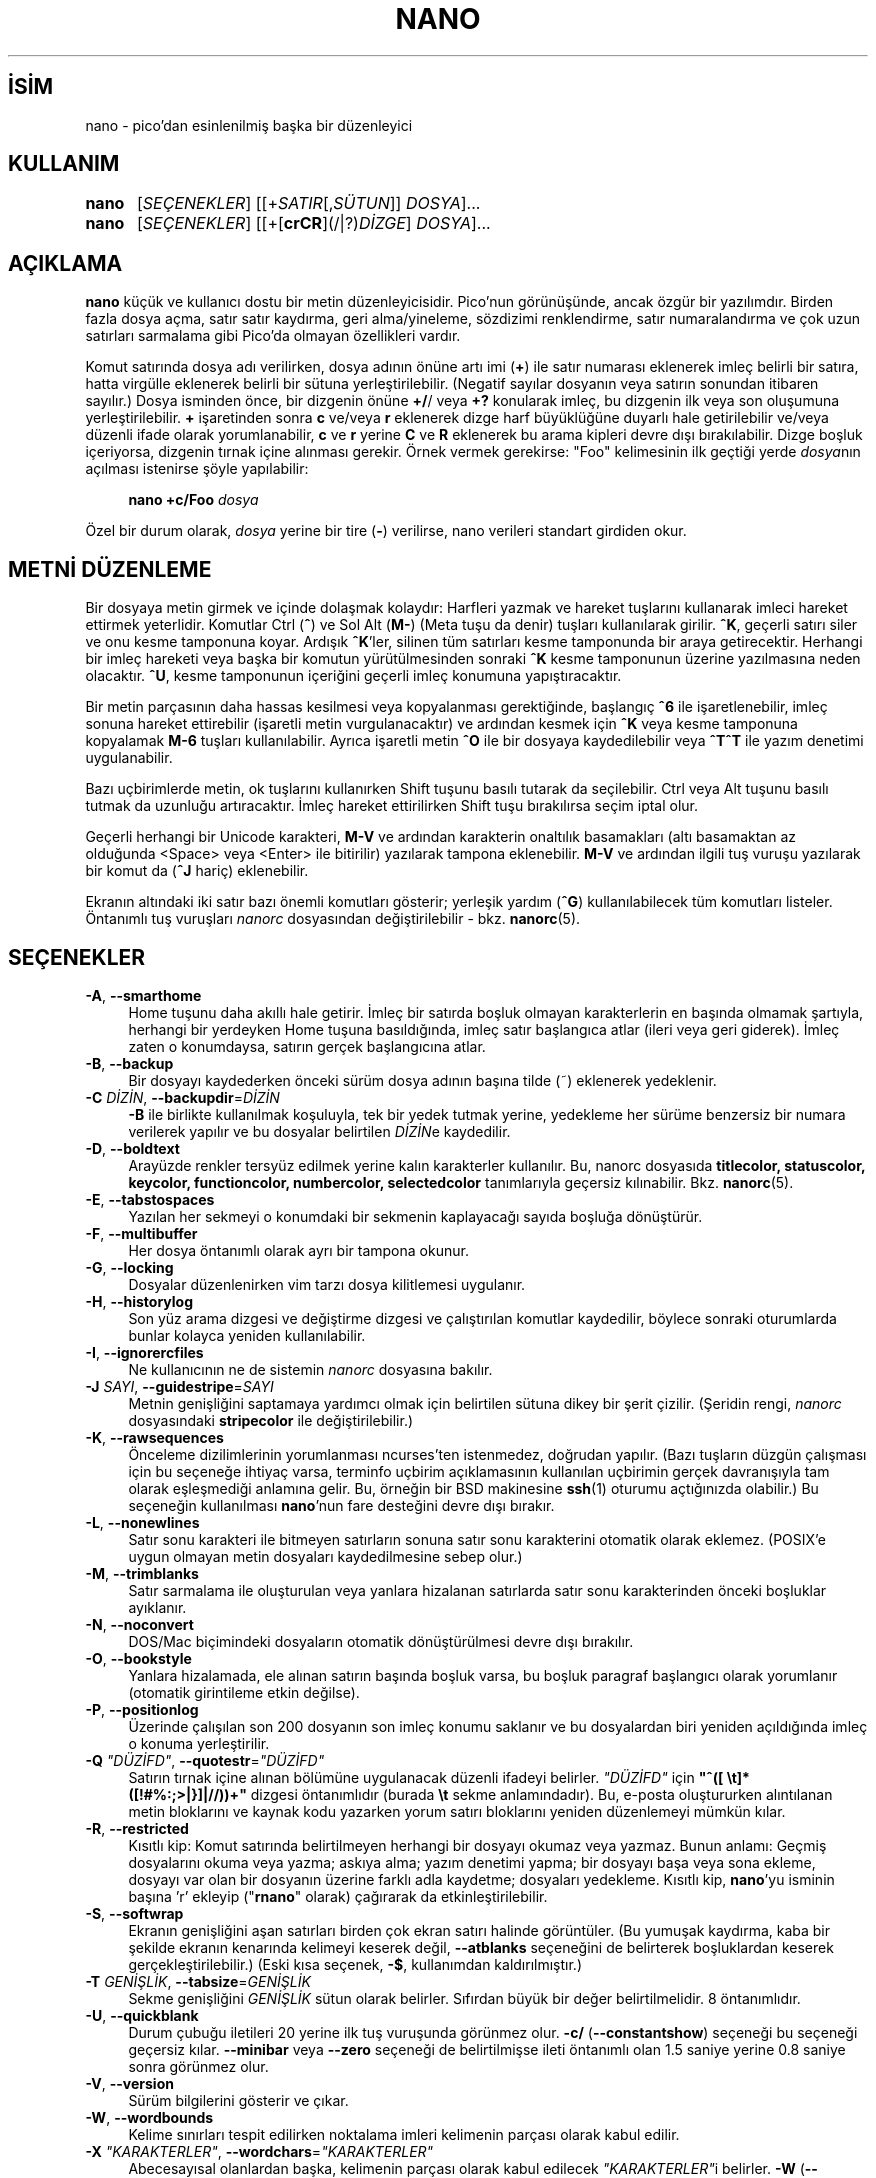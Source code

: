 .ig
 * Bu kılavuz sayfası Türkçe Linux Belgelendirme Projesi (TLBP) tarafından
 * XML belgelerden derlenmiş olup manpages-tr paketinin parçasıdır:
 * https://github.com/TLBP/manpages-tr
 *
 * Özgün Belgenin Lisans ve Telif Hakkı bilgileri:
 *
 * Copyright (C) 1999-2011, 2013-2022 Free Software Foundation, Inc.
 *
 * The GNU General Public License, as published by the Free Software
 * Foundation, version 3 or (at your option) any later version.  You
 * should have received a copy of the GNU General Public License
 * along with this program.  If not, see
 * <https://www.gnu.org/licenses>.
..
.\" Derlenme zamanı: 2023-01-21T21:03:30+03:00
.TH "NANO" 1 "Kasım 2022" "nano 7.0" "Kullanıcı Komutları"
.\" Sözcükleri ilgisiz yerlerden bölme (disable hyphenation)
.nh
.\" Sözcükleri yayma, sadece sola yanaştır (disable justification)
.ad l
.PD 0
.SH İSİM
nano - pico’dan esinlenilmiş başka bir düzenleyici
.SH KULLANIM
.IP \fBnano\fR 5
[\fISEÇENEKLER\fR] [[+\fISATIR\fR[,\fISÜTUN\fR]] \fIDOSYA\fR]...
.IP \fBnano\fR 5
[\fISEÇENEKLER\fR] [[+[\fBcrCR\fR](/|?)\fIDİZGE\fR] \fIDOSYA\fR]...
.sp
.PP
.sp
.SH "AÇIKLAMA"
\fBnano\fR küçük ve kullanıcı dostu bir metin düzenleyicisidir. Pico’nun görünüşünde, ancak özgür bir yazılımdır. Birden fazla dosya açma, satır satır kaydırma, geri alma/yineleme, sözdizimi renklendirme, satır numaralandırma ve çok uzun satırları sarmalama gibi Pico’da olmayan özellikleri vardır.
.sp
Komut satırında dosya adı verilirken, dosya adının önüne artı imi (\fB+\fR) ile satır numarası eklenerek imleç belirli bir satıra, hatta virgülle eklenerek belirli bir sütuna yerleştirilebilir. (Negatif sayılar dosyanın veya satırın sonundan itibaren sayılır.) Dosya isminden önce, bir dizgenin önüne \fB+/\fR/ veya \fB+?\fR konularak imleç, bu dizgenin ilk veya son oluşumuna yerleştirilebilir. \fB+\fR işaretinden sonra \fBc\fR ve/veya \fBr\fR eklenerek dizge harf büyüklüğüne duyarlı hale getirilebilir ve/veya düzenli ifade olarak yorumlanabilir, \fBc\fR ve \fBr\fR yerine \fBC\fR ve \fBR\fR eklenerek bu arama kipleri devre dışı bırakılabilir. Dizge boşluk içeriyorsa, dizgenin tırnak içine alınması gerekir. Örnek vermek gerekirse: "Foo" kelimesinin ilk geçtiği yerde \fIdosya\fRnın açılması istenirse şöyle yapılabilir:
.sp
.RS 4
.nf
\fBnano +c/Foo\fR \fIdosya\fR
.fi
.sp
.RE
Özel bir durum olarak, \fIdosya\fR yerine bir tire (\fB-\fR) verilirse, nano verileri standart girdiden okur.
.sp
.SH "METNİ DÜZENLEME"
Bir dosyaya metin girmek ve içinde dolaşmak kolaydır: Harfleri yazmak ve hareket tuşlarını kullanarak imleci hareket ettirmek yeterlidir. Komutlar Ctrl (\fB^\fR) ve Sol Alt (\fBM-\fR) (Meta tuşu da denir) tuşları kullanılarak girilir. \fB^K\fR, geçerli satırı siler ve onu kesme tamponuna koyar. Ardışık \fB^K\fR’ler, silinen tüm satırları kesme tamponunda bir araya getirecektir. Herhangi bir imleç hareketi veya başka bir komutun yürütülmesinden sonraki \fB^K\fR kesme tamponunun üzerine yazılmasına neden olacaktır. \fB^U\fR, kesme tamponunun içeriğini geçerli imleç konumuna yapıştıracaktır.
.sp
Bir metin parçasının daha hassas kesilmesi veya kopyalanması gerektiğinde, başlangıç \fB^6\fR ile işaretlenebilir, imleç sonuna hareket ettirebilir (işaretli metin vurgulanacaktır) ve ardından kesmek için \fB^K\fR veya kesme tamponuna kopyalamak \fBM-6\fR tuşları kullanılabilir. Ayrıca işaretli metin \fB^O\fR ile bir dosyaya kaydedilebilir veya \fB^T^T\fR ile yazım denetimi uygulanabilir.
.sp
Bazı uçbirimlerde metin, ok tuşlarını kullanırken Shift tuşunu basılı tutarak da seçilebilir. Ctrl veya Alt tuşunu basılı tutmak da uzunluğu artıracaktır. İmleç hareket ettirilirken Shift tuşu bırakılırsa seçim iptal olur.
.sp
Geçerli herhangi bir Unicode karakteri, \fBM-V\fR ve ardından karakterin onaltılık basamakları (altı basamaktan az olduğunda <Space> veya <Enter> ile bitirilir) yazılarak tampona eklenebilir. \fBM-V\fR ve ardından ilgili tuş vuruşu yazılarak bir komut da (\fB^J\fR hariç) eklenebilir.
.sp
Ekranın altındaki iki satır bazı önemli komutları gösterir; yerleşik yardım (\fB^G\fR) kullanılabilecek tüm komutları listeler. Öntanımlı tuş vuruşları \fInanorc\fR dosyasından değiştirilebilir - bkz. \fBnanorc\fR(5).
.sp
.SH "SEÇENEKLER"
.TP 4
\fB-A\fR, \fB--smarthome\fR
Home tuşunu daha akıllı hale getirir. İmleç bir satırda boşluk olmayan karakterlerin en başında olmamak şartıyla, herhangi bir yerdeyken Home tuşuna basıldığında, imleç satır başlangıca atlar (ileri veya geri giderek). İmleç zaten o konumdaysa, satırın gerçek başlangıcına atlar.
.sp
.TP 4
\fB-B\fR, \fB--backup\fR
Bir dosyayı kaydederken önceki sürüm dosya adının başına tilde (~) eklenerek yedeklenir.
.sp
.TP 4
\fB-C\fR \fIDİZİN\fR, \fB--backupdir\fR=\fIDİZİN\fR
\fB-B\fR ile birlikte kullanılmak koşuluyla, tek bir yedek tutmak yerine, yedekleme her sürüme benzersiz bir numara verilerek yapılır ve bu dosyalar belirtilen \fIDİZİN\fRe kaydedilir.
.sp
.TP 4
\fB-D\fR, \fB--boldtext\fR
Arayüzde renkler tersyüz edilmek yerine kalın karakterler kullanılır. Bu, nanorc dosyasıda \fBtitlecolor, statuscolor, keycolor, functioncolor, numbercolor, selectedcolor\fR tanımlarıyla geçersiz kılınabilir. Bkz. \fBnanorc\fR(5).
.sp
.TP 4
\fB-E\fR, \fB--tabstospaces\fR
Yazılan her sekmeyi o konumdaki bir sekmenin kaplayacağı sayıda boşluğa dönüştürür.
.sp
.TP 4
\fB-F\fR, \fB--multibuffer\fR
Her dosya öntanımlı olarak ayrı bir tampona okunur.
.sp
.TP 4
\fB-G\fR, \fB--locking\fR
Dosyalar düzenlenirken vim tarzı dosya kilitlemesi uygulanır.
.sp
.TP 4
\fB-H\fR, \fB--historylog\fR
Son yüz arama dizgesi ve değiştirme dizgesi ve çalıştırılan komutlar kaydedilir, böylece sonraki oturumlarda bunlar kolayca yeniden kullanılabilir.
.sp
.TP 4
\fB-I\fR, \fB--ignorercfiles\fR
Ne kullanıcının ne de sistemin \fInanorc\fR dosyasına bakılır.
.sp
.TP 4
\fB-J\fR \fISAYI\fR, \fB--guidestripe\fR=\fISAYI\fR
Metnin genişliğini saptamaya yardımcı olmak için belirtilen sütuna dikey bir şerit çizilir. (Şeridin rengi, \fInanorc\fR dosyasındaki \fBstripecolor\fR ile değiştirilebilir.)
.sp
.TP 4
\fB-K\fR, \fB--rawsequences\fR
Önceleme dizilimlerinin yorumlanması ncurses’ten istenmedez, doğrudan yapılır. (Bazı tuşların düzgün çalışması için bu seçeneğe ihtiyaç varsa, terminfo uçbirim açıklamasının kullanılan uçbirimin gerçek davranışıyla tam olarak eşleşmediği anlamına gelir. Bu, örneğin bir BSD makinesine \fBssh\fR(1) oturumu açtığınızda olabilir.) Bu seçeneğin kullanılması \fBnano\fR’nun fare desteğini devre dışı bırakır.
.sp
.TP 4
\fB-L\fR, \fB--nonewlines\fR
Satır sonu karakteri ile bitmeyen satırların sonuna satır sonu karakterini otomatik olarak eklemez. (POSIX’e uygun olmayan metin dosyaları kaydedilmesine sebep olur.)
.sp
.TP 4
\fB-M\fR, \fB--trimblanks\fR
Satır sarmalama ile oluşturulan veya yanlara hizalanan satırlarda satır sonu karakterinden önceki boşluklar ayıklanır.
.sp
.TP 4
\fB-N\fR, \fB--noconvert\fR
DOS/Mac biçimindeki dosyaların otomatik dönüştürülmesi devre dışı bırakılır.
.sp
.TP 4
\fB-O\fR, \fB--bookstyle\fR
Yanlara hizalamada, ele alınan satırın başında boşluk varsa, bu boşluk paragraf başlangıcı olarak yorumlanır (otomatik girintileme etkin değilse).
.sp
.TP 4
\fB-P\fR, \fB--positionlog\fR
Üzerinde çalışılan son 200 dosyanın son imleç konumu saklanır ve bu dosyalardan biri yeniden açıldığında imleç o konuma yerleştirilir.
.sp
.TP 4
\fB-Q\fR \fI"DÜZİFD"\fR, \fB--quotestr\fR=\fI"DÜZİFD"\fR
Satırın tırnak içine alınan bölümüne uygulanacak düzenli ifadeyi belirler. \fI"DÜZİFD"\fR için \fB"^([ \\t]*([!#%:;>|}]|//))+"\fR dizgesi öntanımlıdır (burada \fB\\t\fR sekme anlamındadır). Bu, e-posta oluştururken alıntılanan metin bloklarını ve kaynak kodu yazarken yorum satırı bloklarını yeniden düzenlemeyi mümkün kılar.
.sp
.TP 4
\fB-R\fR, \fB--restricted\fR
Kısıtlı kip: Komut satırında belirtilmeyen herhangi bir dosyayı okumaz veya yazmaz. Bunun anlamı: Geçmiş dosyalarını okuma veya yazma; askıya alma; yazım denetimi yapma; bir dosyayı başa veya sona ekleme, dosyayı var olan bir dosyanın üzerine farklı adla kaydetme; dosyaları yedekleme. Kısıtlı kip, \fBnano\fR’yu isminin başına ’r’ ekleyip ("\fBrnano\fR" olarak) çağırarak da etkinleştirilebilir.
.sp
.TP 4
\fB-S\fR, \fB--softwrap\fR
Ekranın genişliğini aşan satırları birden çok ekran satırı halinde görüntüler. (Bu yumuşak kaydırma, kaba bir şekilde ekranın kenarında kelimeyi keserek değil, \fB--atblanks\fR seçeneğini de belirterek boşluklardan keserek gerçekleştirilebilir.) (Eski kısa seçenek, \fB-$\fR, kullanımdan kaldırılmıştır.)
.sp
.TP 4
\fB-T\fR \fIGENİŞLİK\fR, \fB--tabsize\fR=\fIGENİŞLİK\fR
Sekme genişliğini \fIGENİŞLİK\fR sütun olarak belirler. Sıfırdan büyük bir değer belirtilmelidir. 8 öntanımlıdır.
.sp
.TP 4
\fB-U\fR, \fB--quickblank\fR
Durum çubuğu iletileri 20 yerine ilk tuş vuruşunda görünmez olur. \fB-c/\fR (\fB--constantshow\fR) seçeneği bu seçeneği geçersiz kılar. \fB--minibar\fR veya \fB--zero\fR seçeneği de belirtilmişse ileti öntanımlı olan 1.5 saniye yerine 0.8 saniye sonra görünmez olur.
.sp
.TP 4
\fB-V\fR, \fB--version\fR
Sürüm bilgilerini gösterir ve çıkar.
.sp
.TP 4
\fB-W\fR, \fB--wordbounds\fR
Kelime sınırları tespit edilirken noktalama imleri kelimenin parçası olarak kabul edilir.
.sp
.TP 4
\fB-X\fR \fI"KARAKTERLER"\fR, \fB--wordchars\fR=\fI"KARAKTERLER"\fR
Abecesayısal olanlardan başka, kelimenin parçası olarak kabul edilecek \fI"KARAKTERLER"\fRi belirler. \fB-W\fR (\fB--wordbounds\fR) seçeneğiyle çeliştiğinden komut satırında ikisi de belirtilmişse en sağdaki etkin olur.
.sp
.TP 4
\fB-Y\fR \fIİSİM\fR, \fB--syntax\fR=\fIİSİM\fR
\fInanorc\fR dosyalarında tanımlananlar arasından, kullanılacak vurgulamanın adını belirler.
.sp
.TP 4
\fB-Z\fR, \fB--zap\fR
Değiştirilmemiş Geri Al veya Sil’in tek bir karakter yerine işaretli bölgeyi kesme tamponunu etkilemeden silmesine izin verir.
.sp
.TP 4
\fB-a\fR, \fB--atblanks\fR
Yumuşak satır sarmalama yapılırken satır, tam ekran kenarından değil, en yakın boşluktan kesilir.
.sp
.TP 4
\fB-b\fR, \fB--breaklonglines\fR
Ekran kenarını aşan satırlara kesin satır sarmalaması uygulanır (Sarmalanan kısım önceki satırın devamı değil, yeni bir satır haline gelir). \fB-w\fR (\fB--nowrap\fR) seçeneğinin zıddı olup komut satırında ikisi de belirtilmişse en sağdaki etkin olur.
.sp
.TP 4
\fB-c\fR, \fB--constantshow\fR
Durum çubuğunda imleç konumu sürekli olarak gösterilir. \fB-U\fR (\fB--quickblank\fR) seçeneği ile geçersiz kılınır.
.sp
.TP 4
\fB-d\fR, \fB--rebinddelete\fR
Silme ve geri silme tuşlarının düzgün çalışmasını sağlar. Sistemde bu iki tuş bir diğeri gibi davranıyorsa bu seçenek bunu düzeltmek için kullanılabilir.
.sp
.TP 4
\fB-e\fR, \fB--emptyline\fR
Başlık çubuğunun altındaki satır kullanılmayıp boş bırakılır.
.sp
.TP 4
\fB-f\fR \fIDOSYA\fR, \fB--rcfile\fR=\fIDOSYA\fR
Sistem ve kullanıcı \fInanorc\fR dosyaları yerine yalnızca belirtilen \fIDOSYA\fR okunur.
.sp
.TP 4
\fB-g\fR, \fB--showcursor\fR
İmleci dosya tarayıcısında (vurgulanan öğeye koyarak) ve yardım görüntüleyicide görünür yapar. Kabartma uçbirim kullanıcıları ve görme bozukluğu olan kişiler için kullanışlıdır.
.sp
.TP 4
\fB-h\fR, \fB--help\fR
Komut satırı seçeneklerinin kısa bir özetini basar ve çıkar.
.sp
.TP 4
\fB-i\fR, \fB--autoindent\fR
Yeni oluşturulan satırı, önceki satırla (veya önceki satır bir paragrafın başlangıcıysa sonraki satırla) aynı sayıda sekme ve/veya boşlukla otomatik olarak girintiler.
.sp
.TP 4
\fB-j\fR, \fB--jumpyscrolling\fR
Tampon içeriğini satır satır değil yarım ekranlık parçalar halinde kaydırır.
.sp
.TP 4
\fB-k\fR, \fB--cutfromcursor\fR
’Metni Kes’ komutu (normalde \fB^K\fR), satırı satır başlangıcından itibaren değil, geçerli imleç konumundan itibaren keser.
.sp
.TP 4
\fB-l\fR, \fB--linenumbers\fR
Metin alanının solunda (çapalı satırlar için kenar boşluğunda bulunan imin sağında) satır numaralarını gösterir.
.sp
.TP 4
\fB-m\fR, \fB--mouse\fR
Sistemde varsa fare desteği etkinleştirilir. Etkinleştirildiğinde, imleci yerleştirmek, başlangıcı işaretlemek (çift tıklama ile) ve komutları çalıştırmak için fare tıklamaları kullanılabilir. Fare, X Pencere Sisteminde ve gpm çalışırken konsolda çalışacaktır. Shift tuşu basılıyken sürükleme ile metin hala seçilebilir.
.sp
.TP 4
\fB-n\fR, \fB--noread\fR
Komut satırında verilen herhangi bir isme yeni bir dosya gibi davranılır. Bu, \fBnano\fR’nun isimli borulara yazabilmesini sağlar: boş bir tamponla başlar ve kullanıcı "dosyayı" kaydettiğinde boruya yazar. Bu şekilde \fBnano\fR, hassas verileri diske yazmak zorunda kalmadan, örneğin \fBgpg\fR(1) ile birlikte bir düzenleyici olarak kullanılabilir.
.sp
.TP 4
\fB-o\fR \fIDİZİN\fR, \fB--operatingdir\fR=\fIDİZİN\fR
Çalışma \fIDİZİN\fRini belirler. \fBnano\fR’nun \fBchroot\fR(8)’a benzer şeyler yapmasına sebep olur.
.sp
.TP 4
\fB-p\fR, \fB--preserve\fR
Uçbirim tarafından yakalanmaları için XON ve XOFF dizilerini (\fB^Q\fR ve \fB^S\fR) korur.
.sp
.TP 4
\fB-q\fR, \fB--indicator\fR
Düzenleme penceresinin sağ tarafında bir "kaydırma çubuğu" görüntüler. Görüntülenen alanının tampondaki konumunu ve tamponun ne kadarını kapladığını gösterir.
.sp
.TP 4
\fB-r\fR \fISAYI\fR, \fB--fill\fR=\fISAYI\fR
Yanlara hizalama ve otomatik kesin sarmalama için hedef genişliği \fISAYI\fR sütun olarak belirler. Değer sıfır veya sıfırdan küçükse ve ekran yeniden boyutlandırılırsa, "ekran genişliği eksi \fISAYI\fR" sütundan sarmalama yapılır. Böylece ekran yeniden boyutlandırıldığında sarmalama genişliğinin ekran genişliğine göre değişmesi sağlanır. Öntanımlı değer -8’dir.
.sp
.TP 4
\fB-s\fR "\fIUYGULAMA\fR [\fIBĞMSZDEĞİŞKEN\fR ...]", \fB--speller\fR="\fIUYGULAMA\fR [\fIBĞMSZDEĞİŞKEN\fR ...]"
Yazım denetimi ve düzeltimi yapmak için, \fBhunspell\fR(1) veya \fBspell\fR(1)’i çağıran yerleşik düzelticiyi kullanmak yerine komut satırı ile birlikte belirtilen \fIUYGULAMA\fR kullanılır.
.sp
.TP 4
\fB-t\fR, \fB--saveonexit\fR
Değişmiş tamponu kullanıcıya sormadan kaydeder (\fB^X\fR ile çıkarken).
.sp
.TP 4
\fB-u\fR, \fB--unix\fR
Bir dosyayı öntanımlı olarak Unix biçiminde kaydeder. Bu, \fBnano\fR’nun öntanımlı olan bir dosyayı olduğu gibi kaydetme davranışını geçersiz kılar. (Bu seçeneğin \fB--noconvert\fR ile birlikte kullanıldığında hiçbir etkisi olmaz.)
.sp
.TP 4
\fB-v\fR, \fB--view\fR
Yalnızca dosyayı görüntüler ve düzenlemeye izin vermez: salt okunur kip. Bu kip, \fB--restricted\fR belirtilmediği sürece, kullanıcının diğer dosyaları da görüntüleme için açmasına olanak tanır.
.sp
.TP 4
\fB-w\fR, \fB--nowrap\fR
Geçerli satırı aşırı uzadığında otomatik olarak sarmalamaz. Bu öntanımlıdır. Bu seçenek \fB-b\fR (\fB--breaklonglines\fR) seçeneğinin zıddı olup komut satırında ikisi de belirtilmişse en sağdaki etkin olur.
.sp
.TP 4
\fB-x\fR, \fB--nohelp\fR
Ekranın altındaki iki yardım satırı gösterilmez.
.sp
.TP 4
\fB-y\fR, \fB--afterends\fR
Ctrl+Right ve Ctrl+Delete kelimelerin başında değil sonunda durur.
.sp
.TP 4
\fB-%\fR, \fB--stateflags\fR
Bazı durum bayraklarını göstermek için ekranın sağ üst köşesi kullanılır: Otomatik girintileme sırasında I, işaretleme açıkken M, kesin sarmalama (uzun satırları kesme) sırasında L, bir makro kaydederken R ve yumuşak sarmalama sırasında S. Tampon değiştirildiğinde, başlık çubuğunun ortasında dosya adından sonra bir yıldız (*) gösterilir.
.sp
.TP 4
\fB-!\fR, \fB--magic\fR
Ne dosyanın adı ne de ilk satırı bir ipucu vermediğinde, uygun söz dizimini belirlemek için libmagic kullanılmaya çalışılır.
.sp
.TP 4
\fB-_\fR, \fB--minibar\fR
Başlık çubuğu gizlenir ve bunun yerine ekranın alt kısmında, durum çubuğu alanında geçerli tampon hakkında bilgi gösterilir. Bu minik çubukta solda dosya adı, ardından tampon değiştirilmişse bir yıldız gösterilir. Sağda, geçerli satır ve sütun numarası, imlecin altındaki karakterin kodu (Unicode biçiminde: U+xxxx), \fB--stateflags\fR tarafından gösterilen bayraklar ve imlecin dosyanın içinde kaç satır uzakta olduğunu ifade eden bir yüzde görüntülenir. Bir dosya yüklendiğinde veya kaydedildiğinde ve ayrıca tamponlar arasında geçiş yaparken, dosya adından sonra tampondaki satır sayısı gösterilir. Bu sayı, bir sonraki tuş vuruşunda silinir veya birden fazla tampon açıkken bir [i/n] sayacı ile değiştirilir. Satır artı sütun numaraları ve karakter kodu yalnızca \fB--constantshow\fR kullanıldığında görüntülenir ve \fBM-C\fR ile açılıp kapatılabilir. Durum bayrakları yalnızca \fB--stateflags\fR kullanıldığında görüntülenir.
.sp
.TP 4
\fB-0\fR, \fB--zero\fR
Arayüzün tüm öğelerini (başlık çubuğu, durum çubuğu ve yardım satırları) gizler ve tampon içeriğini göstermek için uçbirimin tüm satırlarını kullanır. Durum çubuğu yalnızca önemli bir ileti olduğunda görünür ve 1,5 saniye sonra veya sonraki ilk tuşta kaybolur. \fBM-Z\fR ile başlık çubuğu artı durum çubuğu, \fBM-X\fR ile yardım satırları arasında geçiş yapılabilir.
.sp
.PP
.sp
.SH "TAKASLAMA KOMUTLARI"
Yukarıdaki seçeneklerin birçoğu \fBnano\fR çalışırken de açılıp kapatılabilir. Örneğin, \fBM-L\fR, uzun satırların kesin sarmalanmasını, \fBM-S\fR yumuşak sarmalanmasını, \fBM-N\fR satırların numaralanmasını, \fBM-M\fR fareyi, \fBM-I\fR otomatik girintilemeyi ve \fBM-X\fR yardım satırlarını açıp kapar. Tam liste \fB^G\fR yardım metninin sonunda bulunabilir.
.sp
\fBM-X\fR komutu özeldir: yardım görüntüleyici ve hata ayıklayıcı (linter) hariç tüm menülerde çalışır. Diğer takaslama komutları yalnızca ana menüde çalışır.
.sp
.SH "İLGİLİ DOSYALAR"
\fB--rcfile\fR verildiğinde, seçenekleri, sözdizimlerini ve tuş kısayollarını ayarlamak için yalnızca seçenekle birlikte belirtilen dosya okunur. Bu seçenek olmadan, iki yapılandırma dosyası okunur: Önce sistemin \fInanorc\fR’si (varsa) ve sonra kullanıcının \fInanorc\fR’si (\fI~/.nanorc\fR veya \fI$XDG_CONFIG_HOME/nano/nanorc\fR veya \fI~/.config/ nano/nanorc\fR, önce hangisiyle karşılaşılırsa). Bu dosyaların olası içerikleri hakkında ayrıntılı bilgi için bkz. \fBnanorc\fR(5).
.sp
Kullanılabilir sözdizimi renklendirme tanımları \fI/usr/share/nano/\fR ve \fI/usr/share/nano/extra/\fR altında bulunabilir.
.sp
.SH "EK BİLGİ"
\fB-z\fR (\fB--suspendable\fR) seçeneği kaldırıldı. Askıya alma öntanımlı olarak etkindir, \fB^T^Z\fR ile erişilebilir. (\fBnano\fR’yu askıya almak için düz bir \fB^Z\fR atanmak isteniyorsa, \fInanorc\fR dosyasına \fBbind ^Z suspend main\fR satırı eklenebilir.)
.sp
Komut satırında veya nanorc dosyalarından birinde uygun bir yazım denetleyici komutu belirtilmemişse, \fBSPELL\fR ortam değişkenine bakılır.
.sp
Bazı durumlarda \fBnano\fR, tamponu bir kurtarma dosyasına dökmeye çalışır. Bu, esas olarak \fBnano\fR bir \fBSIGHUP\fR veya \fBSIGTERM\fR sinyali alırsa veya belleği tükenirse gerçekleşir. Tampon, bir adı yoksa \fInano.save\fR adlı dosyaya yazılır ya da geçerli dosya adına "\fI.save\fR" soneki eklenir. Geçerli dizinde bu ada sahip bir kurtarma dosyası zaten varsa, benzersiz kılmak için geçerli dosya adına "\fI.save\fR" artı bir sayı (örn. "\fI.save.1\fR") eklenir. Çoklu tampon kipinde, tüm açık tamponlar ilgili kurtarma dosyalarına yazılır.
.sp
.SH "GERİBİLDİRİM"
Klavye makrolarının kaydedilmesi ve oynatılması, Linux konsolunda (VT) değil, yalnızca bir uçbirim öykünücüsünde doğru şekilde çalışır, çünkü ikincisi öntanımlı olarak değiştirilmiş ve değiştirilmemiş ok tuşları arasında ayrım yapmaz.
.sp
Hata bulunması durumunda bildirim adresi: <https://savannah.gnu.org/bugs/?group=nano>.
.sp
\fBnano\fR çöktüğünde, değişmiş tamponları "\fI.save\fR" kurtarma dosyalarına kaydeder. Çökme yeniden oluşturulabiliyorsa ve bir geri izleme alınmak istenirse, \fBNANO_NOCATCH\fR ortam değişkeni tanımlanabilir.
.sp
.SH "YARARLANIM"
https://nano-editor.org/
.sp
.SH "İLGİLİ BELGELER"
\fBnanorc\fR(5)
.br
\fI/usr/share/doc/nano/\fR (veya sisteminizdeki eşdeğeri)
.sp
.SH "ÇEVİREN"
© 2022 Nilgün Belma Bugüner
.br
Bu çeviri özgür yazılımdır: Yasaların izin verdiği ölçüde HİÇBİR GARANTİ YOKTUR.
.br
Lütfen, çeviri ile ilgili bildirimde bulunmak veya çeviri yapmak için https://github.com/TLBP/manpages-tr/issues adresinde "New Issue" düğmesine tıklayıp yeni bir konu açınız ve isteğinizi belirtiniz.
.sp
